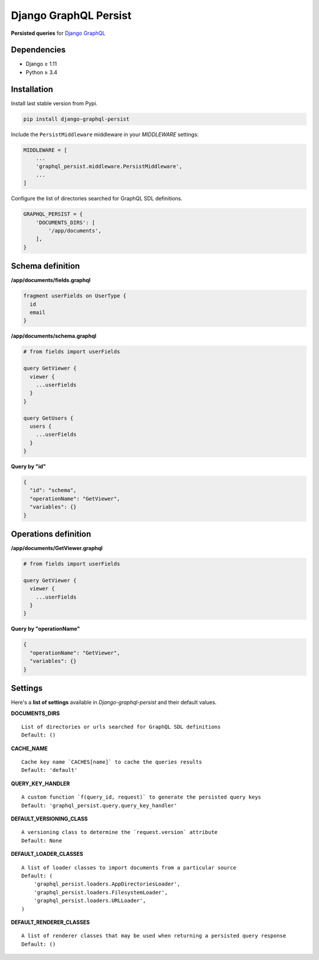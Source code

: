 Django GraphQL Persist
======================

|Pypi| |Wheel| |Build Status| |Codecov| |Code Climate|


**Persisted queries** for `Django GraphQL`_

.. _Django GraphQL: https://github.com/graphql-python/graphene-django


Dependencies
------------

* Django ≥ 1.11
* Python ≥ 3.4


Installation
------------

Install last stable version from Pypi.

.. code:: sh

    pip install django-graphql-persist


Include the ``PersistMiddleware`` middleware in your *MIDDLEWARE* settings:

.. code:: python

    MIDDLEWARE = [
        ...
        'graphql_persist.middleware.PersistMiddleware',
        ...
    ]


Configure the list of directories searched for GraphQL SDL definitions.

.. code:: python

    GRAPHQL_PERSIST = {
        'DOCUMENTS_DIRS': [
            '/app/documents',
        ],
    }


Schema definition
-----------------

**/app/documents/fields.graphql**

.. code:: graphql

    fragment userFields on UserType {
      id
      email
    }

**/app/documents/schema.graphql**

.. code:: graphql

    # from fields import userFields

    query GetViewer {
      viewer {
        ...userFields
      }
    }

    query GetUsers {
      users {
        ...userFields
      }
    }


**Query by "id"**

.. code:: json

    {
      "id": "schema",
      "operationName": "GetViewer",
      "variables": {}
    }


Operations definition
---------------------

**/app/documents/GetViewer.graphql**

.. code:: graphql

    # from fields import userFields

    query GetViewer {
      viewer {
        ...userFields
      }
    }


**Query by "operationName"**

.. code:: json

    {
      "operationName": "GetViewer",
      "variables": {}
    }


Settings
--------

Here's a **list of settings** available in *Django-graphql-persist* and their default values.

**DOCUMENTS_DIRS**

::

    List of directories or urls searched for GraphQL SDL definitions
    Default: () 

**CACHE_NAME**

::

    Cache key name `CACHES[name]` to cache the queries results
    Default: 'default'

**QUERY_KEY_HANDLER**

::

    A custom function `f(query_id, request)` to generate the persisted query keys
    Default: 'graphql_persist.query.query_key_handler'


**DEFAULT_VERSIONING_CLASS**

::

    A versioning class to determine the `request.version` attribute
    Default: None

**DEFAULT_LOADER_CLASSES**

::

    A list of loader classes to import documents from a particular source
    Default: (
        'graphql_persist.loaders.AppDirectoriesLoader',
        'graphql_persist.loaders.FilesystemLoader',
        'graphql_persist.loaders.URLLoader',
    )

**DEFAULT_RENDERER_CLASSES**

::

    A list of renderer classes that may be used when returning a persisted query response
    Default: ()


.. |Pypi| image:: https://img.shields.io/pypi/v/django-graphql-persist.svg
   :target: https://pypi.python.org/pypi/django-graphql-persist

.. |Wheel| image:: https://img.shields.io/pypi/wheel/django-graphql-persist.svg
   :target: https://pypi.python.org/pypi/django-graphql-persist

.. |Build Status| image:: https://travis-ci.org/flavors/django-graphql-persist.svg?branch=master
   :target: https://travis-ci.org/flavors/django-graphql-persist

.. |Codecov| image:: https://img.shields.io/codecov/c/github/flavors/django-graphql-persist.svg
   :target: https://codecov.io/gh/flavors/django-graphql-persist

.. |Code Climate| image:: https://api.codeclimate.com/v1/badges/46eaf45a95441d5470a4/maintainability
   :target: https://codeclimate.com/github/flavors/django-graphql-persist
